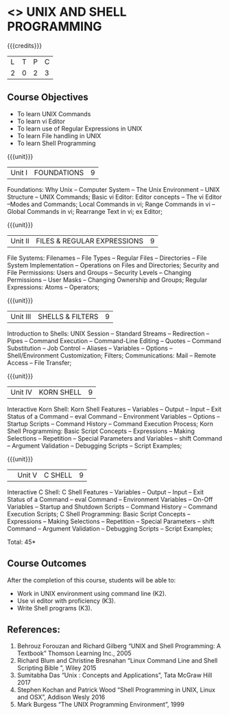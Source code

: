 * <<<305>>> UNIX AND SHELL PROGRAMMING
:properties:
:author: Mr. B. Senthil Kumar and Dr. S. Sheerazuddin
:date: 13 November 2018
:end:

#+startup: showall

{{{credits}}}
| L | T | P | C |
| 2 | 0 | 2 | 3 |

** Course Objectives
- To learn UNIX Commands
- To learn vi Editor
- To learn use of Regular Expressions in UNIX
- To learn File handling in UNIX
- To learn Shell Programming

{{{unit}}}
|Unit I|FOUNDATIONS|9|
Foundations: Why Unix -- Computer System -- The Unix Environment -- UNIX Structure -- UNIX Commands; Basic vi Editor: Editor concepts – The vi Editor –Modes and Commands; Local Commands in vi; Range Commands in vi – Global Commands in vi; Rearrange Text in vi; ex Editor;

{{{unit}}}
|Unit II|FILES & REGULAR EXPRESSIONS|9|
File Systems: Filenames – File Types – Regular Files -- Directories – File System Implementation – Operations on Files and Directories; Security and File Permissions: Users and Groups – Security Levels – Changing Permissions – User Masks – Changing Ownership and Groups; Regular Expressions: Atoms – Operators;

{{{unit}}}
|Unit III|SHELLS & FILTERS|9|
Introduction to Shells: UNIX Session – Standard Streams – Redirection – Pipes – Command Execution – Command-Line Editing – Quotes – Command Substitution – Job Control – Aliases – Variables – Options – Shell/Environment Customization; Filters; Communications: Mail – Remote Access – File Transfer;

{{{unit}}}
|Unit IV|KORN SHELL|9|
Interactive Korn Shell: Korn Shell Features – Variables – Output – Input – Exit Status of a Command -- eval Command – Environment Variables – Options – Startup Scripts – Command History – Command Execution Process; Korn Shell Programming: Basic Script Concepts – Expressions – Making Selections – Repetition – Special Parameters and Variables – shift Command – Argument Validation – Debugging Scripts – Script Examples;

{{{unit}}}
||Unit V|C SHELL|9|
Interactive C Shell: C Shell Features – Variables – Output – Input – Exit Status of a Command -- eval Command – Environment Variables – On-Off Variables – Startup and Shutdown Scripts – Command History – Command Execution Scripts; C Shell Programming: Basic Script Concepts – Expressions – Making Selections – Repetition – Special Parameters – shift Command – Argument Validation – Debugging Scripts – Script Examples;


\hfill *Total: 45*

** Course Outcomes
After the completion of this course, students will be able to: 
- Work in UNIX environment using command line (K2).
- Use vi editor with proficiency (K3).
- Write Shell programs (K3).

** References:
1. Behrouz Forouzan and Richard Gilberg “UNIX and Shell Programming: A Textbook” Thomson Learning Inc., 2005
2. Richard Blum and Christine Bresnahan “Linux Command Line and Shell Scripting Bible ”, Wiley 2015
3. Sumitabha Das “Unix : Concepts and Applications”, Tata McGraw Hill 2017
4. Stephen Kochan and Patrick Wood “Shell Programming in UNIX, Linux and OSX”, Addison Wesly 2016
5. Mark Burgess “The UNIX Programming Environment”, 1999

